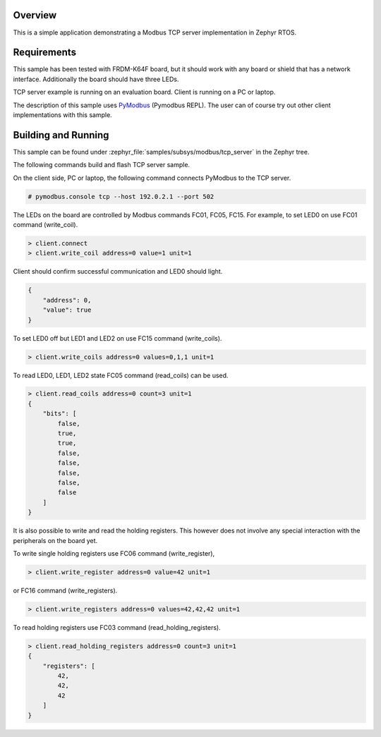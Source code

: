 .. zephyr:code-sample:: modbus-tcp-server
   :name: Modbus TCP server
   :relevant-api: modbus bsd_sockets

   Implement a Modbus TCP server exposing Modbus commands to control LEDs.

Overview
********

This is a simple application demonstrating a Modbus TCP server implementation
in Zephyr RTOS.

Requirements
************

This sample has been tested with FRDM-K64F board,
but it should work with any board or shield that has a network interface.
Additionally the board should have three LEDs.

TCP server example is running on an evaluation board. Client is running
on a PC or laptop.

The description of this sample uses `PyModbus`_ (Pymodbus REPL).
The user can of course try out other client implementations with this sample.

Building and Running
********************

This sample can be found under
:zephyr_file:`samples/subsys/modbus/tcp_server` in the Zephyr tree.

The following commands build and flash TCP server sample.

.. zephyr-app-commands::
   :zephyr-app: samples/subsys/modbus/tcp_server
   :board: frdm_k64f
   :goals: build flash
   :compact:

On the client side, PC or laptop, the following command connects PyModbus
to the TCP server.

.. code-block:: console

   # pymodbus.console tcp --host 192.0.2.1 --port 502

The LEDs on the board are controlled by Modbus commands FC01, FC05, FC15.
For example, to set LED0 on use FC01 command (write_coil).

.. code-block:: console

   > client.connect
   > client.write_coil address=0 value=1 unit=1

Client should confirm successful communication and LED0 should light.

.. code-block:: console

   {
       "address": 0,
       "value": true
   }

To set LED0 off but LED1 and LED2 on use FC15 command (write_coils).

.. code-block:: console

   > client.write_coils address=0 values=0,1,1 unit=1

To read LED0, LED1, LED2 state FC05 command (read_coils) can be used.

.. code-block:: console

   > client.read_coils address=0 count=3 unit=1
   {
       "bits": [
           false,
           true,
           true,
           false,
           false,
           false,
           false,
           false
       ]
   }

It is also possible to write and read the holding registers.
This however does not involve any special interaction
with the peripherals on the board yet.

To write single holding registers use FC06 command (write_register),

.. code-block:: console

   > client.write_register address=0 value=42 unit=1

or FC16 command (write_registers).

.. code-block:: console

   > client.write_registers address=0 values=42,42,42 unit=1

To read holding registers use FC03 command (read_holding_registers).

.. code-block:: console

   > client.read_holding_registers address=0 count=3 unit=1
   {
       "registers": [
           42,
           42,
           42
       ]
   }

.. _`PyModbus`: https://github.com/riptideio/pymodbus
